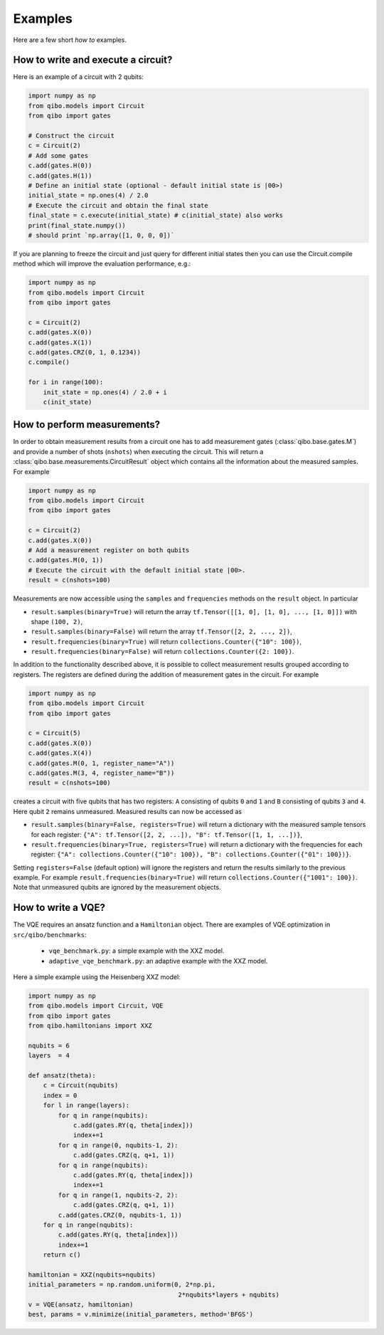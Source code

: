 Examples
========

Here are a few short `how to` examples.

How to write and execute a circuit?
-----------------------------------

Here is an example of a circuit with 2 qubits:

.. code-block::  python

    import numpy as np
    from qibo.models import Circuit
    from qibo import gates

    # Construct the circuit
    c = Circuit(2)
    # Add some gates
    c.add(gates.H(0))
    c.add(gates.H(1))
    # Define an initial state (optional - default initial state is |00>)
    initial_state = np.ones(4) / 2.0
    # Execute the circuit and obtain the final state
    final_state = c.execute(initial_state) # c(initial_state) also works
    print(final_state.numpy())
    # should print `np.array([1, 0, 0, 0])`

If you are planning to freeze the circuit and just query for different initial states then you can use the Circuit.compile method which will improve the evaluation performance, e.g.:

.. code-block:: python

    import numpy as np
    from qibo.models import Circuit
    from qibo import gates

    c = Circuit(2)
    c.add(gates.X(0))
    c.add(gates.X(1))
    c.add(gates.CRZ(0, 1, 0.1234))
    c.compile()

    for i in range(100):
        init_state = np.ones(4) / 2.0 + i
        c(init_state)


How to perform measurements?
----------------------------

In order to obtain measurement results from a circuit one has to add measurement
gates (:class:`qibo.base.gates.M`) and provide a number of shots (``nshots``)
when executing the circuit. This will return a :class:`qibo.base.measurements.CircuitResult`
object which contains all the information about the measured samples.
For example

.. code-block:: python

    import numpy as np
    from qibo.models import Circuit
    from qibo import gates

    c = Circuit(2)
    c.add(gates.X(0))
    # Add a measurement register on both qubits
    c.add(gates.M(0, 1))
    # Execute the circuit with the default initial state |00>.
    result = c(nshots=100)

Measurements are now accessible using the ``samples`` and ``frequencies`` methods
on the ``result`` object. In particular

* ``result.samples(binary=True)`` will return the array ``tf.Tensor([[1, 0], [1, 0], ..., [1, 0]])`` with shape ``(100, 2)``,
* ``result.samples(binary=False)`` will return the array ``tf.Tensor([2, 2, ..., 2])``,
* ``result.frequencies(binary=True)`` will return ``collections.Counter({"10": 100})``,
* ``result.frequencies(binary=False)`` will return ``collections.Counter({2: 100})``.

In addition to the functionality described above, it is possible to collect
measurement results grouped according to registers. The registers are defined
during the addition of measurement gates in the circuit. For example

.. code-block:: python

    import numpy as np
    from qibo.models import Circuit
    from qibo import gates

    c = Circuit(5)
    c.add(gates.X(0))
    c.add(gates.X(4))
    c.add(gates.M(0, 1, register_name="A"))
    c.add(gates.M(3, 4, register_name="B"))
    result = c(nshots=100)

creates a circuit with five qubits that has two registers: ``A`` consisting of
qubits ``0`` and ``1`` and ``B`` consisting of qubits ``3`` and ``4``. Here
qubit ``2`` remains unmeasured. Measured results can now be accessed as

* ``result.samples(binary=False, registers=True)`` will return a dictionary with the measured sample tensors for each register: ``{"A": tf.Tensor([2, 2, ...]), "B": tf.Tensor([1, 1, ...])}``,
* ``result.frequencies(binary=True, registers=True)`` will return a dictionary with the frequencies for each register: ``{"A": collections.Counter({"10": 100}), "B": collections.Counter({"01": 100})}``.

Setting ``registers=False`` (default option) will ignore the registers and return the
results similarly to the previous example. For example ``result.frequencies(binary=True)``
will return ``collections.Counter({"1001": 100})``. Note that unmeasured qubits
are ignored by the measurement objects.


How to write a VQE?
-------------------

The VQE requires an ansatz function and a ``Hamiltonian`` object. There are examples of VQE optimization in ``src/qibo/benchmarks``:

    - ``vqe_benchmark.py``: a simple example with the XXZ model.
    - ``adaptive_vqe_benchmark.py``: an adaptive example with the XXZ model.

Here a simple example using the Heisenberg XXZ model:

.. code-block:: python

    import numpy as np
    from qibo.models import Circuit, VQE
    from qibo import gates
    from qibo.hamiltonians import XXZ

    nqubits = 6
    layers  = 4

    def ansatz(theta):
        c = Circuit(nqubits)
        index = 0
        for l in range(layers):
            for q in range(nqubits):
                c.add(gates.RY(q, theta[index]))
                index+=1
            for q in range(0, nqubits-1, 2):
                c.add(gates.CRZ(q, q+1, 1))
            for q in range(nqubits):
                c.add(gates.RY(q, theta[index]))
                index+=1
            for q in range(1, nqubits-2, 2):
                c.add(gates.CRZ(q, q+1, 1))
            c.add(gates.CRZ(0, nqubits-1, 1))
        for q in range(nqubits):
            c.add(gates.RY(q, theta[index]))
            index+=1
        return c()

    hamiltonian = XXZ(nqubits=nqubits)
    initial_parameters = np.random.uniform(0, 2*np.pi,
                                            2*nqubits*layers + nqubits)
    v = VQE(ansatz, hamiltonian)
    best, params = v.minimize(initial_parameters, method='BFGS')
